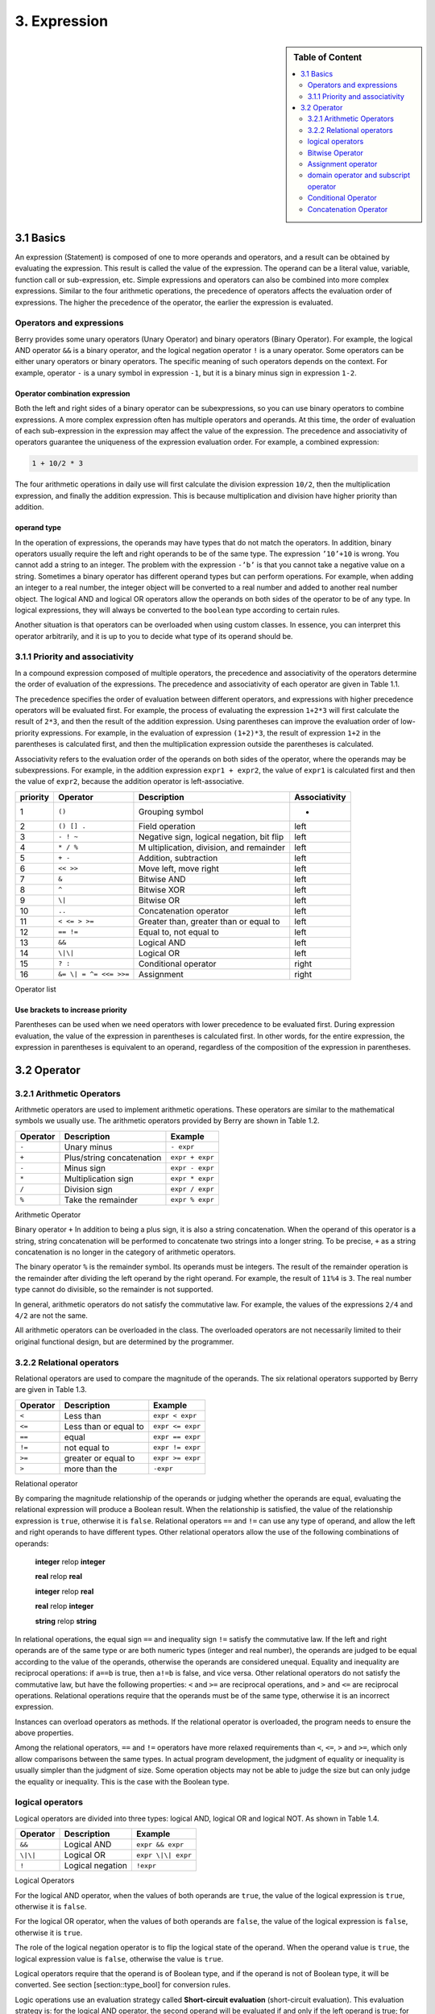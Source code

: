 3. Expression
=============

.. sidebar:: Table of Content

   .. contents::
      :depth: 2
      :local:

3.1 Basics
----------

An expression (Statement) is composed of one to more operands and
operators, and a result can be obtained by evaluating the expression.
This result is called the value of the expression. The operand can be a
literal value, variable, function call or sub-expression, etc. Simple
expressions and operators can also be combined into more complex
expressions. Similar to the four arithmetic operations, the precedence
of operators affects the evaluation order of expressions. The higher the
precedence of the operator, the earlier the expression is evaluated.

Operators and expressions
~~~~~~~~~~~~~~~~~~~~~~~~~

Berry provides some unary operators (Unary Operator) and binary
operators (Binary Operator). For example, the logical AND operator
``&&`` is a binary operator, and the logical negation operator ``!`` is
a unary operator. Some operators can be either unary operators or binary
operators. The specific meaning of such operators depends on the
context. For example, operator ``-`` is a unary symbol in expression
``-1``, but it is a binary minus sign in expression ``1-2``.

Operator combination expression
^^^^^^^^^^^^^^^^^^^^^^^^^^^^^^^

Both the left and right sides of a binary operator can be
subexpressions, so you can use binary operators to combine expressions.
A more complex expression often has multiple operators and operands. At
this time, the order of evaluation of each sub-expression in the
expression may affect the value of the expression. The precedence and
associativity of operators guarantee the uniqueness of the expression
evaluation order. For example, a combined expression:

.. code:: python

   1 + 10/2 * 3

The four arithmetic operations in daily use will first calculate the
division expression ``10/2``, then the multiplication expression, and
finally the addition expression. This is because multiplication and
division have higher priority than addition.

operand type
^^^^^^^^^^^^

In the operation of expressions, the operands may have types that do not
match the operators. In addition, binary operators usually require the
left and right operands to be of the same type. The expression
``’10’+10`` is wrong. You cannot add a string to an integer. The problem
with the expression ``-’b’`` is that you cannot take a negative value on
a string. Sometimes a binary operator has different operand types but
can perform operations. For example, when adding an integer to a real
number, the integer object will be converted to a real number and added
to another real number object. The logical AND and logical OR operators
allow the operands on both sides of the operator to be of any type. In
logical expressions, they will always be converted to the ``boolean``
type according to certain rules.

Another situation is that operators can be overloaded when using custom
classes. In essence, you can interpret this operator arbitrarily, and it
is up to you to decide what type of its operand should be.

3.1.1 Priority and associativity
~~~~~~~~~~~~~~~~~~~~~~~~~~~~~~~~

In a compound expression composed of multiple operators, the precedence
and associativity of the operators determine the order of evaluation of
the expressions. The precedence and associativity of each operator are
given in Table 1.1.

The precedence specifies the order of evaluation between different
operators, and expressions with higher precedence operators will be
evaluated first. For example, the process of evaluating the expression
``1+2*3`` will first calculate the result of ``2*3``, and then the
result of the addition expression. Using parentheses can improve the
evaluation order of low-priority expressions. For example, in the
evaluation of expression ``(1+2)*3``, the result of expression ``1+2``
in the parentheses is calculated first, and then the multiplication
expression outside the parentheses is calculated.

Associativity refers to the evaluation order of the operands on both
sides of the operator, where the operands may be subexpressions. For
example, in the addition expression ``expr1 + expr2``, the value of
``expr1`` is calculated first and then the value of ``expr2``, because
the addition operator is left-associative.

.. container::
   :name: tab::operator_list

   +--------------+----------------+----------------+-----------------+
   | **priority** | **Operator**   | **Description**|**Associativity**|
   +==============+================+================+=================+
   | 1            | ``()``         | Grouping       | -               |
   |              |                | symbol         |                 |
   +--------------+----------------+----------------+-----------------+
   | 2            | ``() [] .``    | Field          | left            |
   |              |                | operation      |                 |
   +--------------+----------------+----------------+-----------------+
   | 3            | ``- ! ~``      | Negative sign, | left            |
   |              |                | logical        |                 |
   |              |                | negation, bit  |                 |
   |              |                | flip           |                 |
   +--------------+----------------+----------------+-----------------+
   | 4            | ``* / %``      | M              | left            |
   |              |                | ultiplication, |                 |
   |              |                | division, and  |                 |
   |              |                | remainder      |                 |
   +--------------+----------------+----------------+-----------------+
   | 5            | ``+ -``        | Addition,      | left            |
   |              |                | subtraction    |                 |
   +--------------+----------------+----------------+-----------------+
   | 6            | ``<< >>``      | Move left,     | left            |
   |              |                | move right     |                 |
   +--------------+----------------+----------------+-----------------+
   | 7            | ``&``          | Bitwise AND    | left            |
   +--------------+----------------+----------------+-----------------+
   | 8            | ``^``          | Bitwise XOR    | left            |
   +--------------+----------------+----------------+-----------------+
   | 9            | ``\|``         | Bitwise OR     | left            |
   +--------------+----------------+----------------+-----------------+
   | 10           | ``..``         | Concatenation  | left            |
   |              |                | operator       |                 |
   +--------------+----------------+----------------+-----------------+
   | 11           | ``< <= > >=``  | Greater than,  | left            |
   |              |                | greater than   |                 |
   |              |                | or equal to    |                 |
   +--------------+----------------+----------------+-----------------+
   | 12           | ``== !=``      | Equal to, not  | left            |
   |              |                | equal to       |                 |
   +--------------+----------------+----------------+-----------------+
   | 13           | ``&&``         | Logical AND    | left            |
   +--------------+----------------+----------------+-----------------+
   | 14           | ``\|\|``       | Logical OR     | left            |
   +--------------+----------------+----------------+-----------------+
   | 15           | ``? :``        | Conditional    | right           |
   |              |                | operator       |                 |
   +--------------+----------------+----------------+-----------------+
   | 16           | ``&= \|        | Assignment     | right           |
   |              | = ^= <<= >>=`` |                |                 |
   +--------------+----------------+----------------+-----------------+

   Operator list

Use brackets to increase priority
^^^^^^^^^^^^^^^^^^^^^^^^^^^^^^^^^

Parentheses can be used when we need operators with lower precedence to
be evaluated first. During expression evaluation, the value of the
expression in parentheses is calculated first. In other words, for the
entire expression, the expression in parentheses is equivalent to an
operand, regardless of the composition of the expression in parentheses.

3.2 Operator
------------

3.2.1 Arithmetic Operators
~~~~~~~~~~~~~~~~~~~~~~~~~~

Arithmetic operators are used to implement arithmetic operations. These
operators are similar to the mathematical symbols we usually use. The
arithmetic operators provided by Berry are shown in Table 1.2.

.. container::
   :name: tab::arthmetic_operator

   ============ ========================= ===============
   **Operator** **Description**           **Example**
   ============ ========================= ===============
   ``-``        Unary minus               ``- expr``
   ``+``        Plus/string concatenation ``expr + expr``
   ``-``        Minus sign                ``expr - expr``
   ``*``        Multiplication sign       ``expr * expr``
   ``/``        Division sign             ``expr / expr``
   ``%``        Take the remainder        ``expr % expr``
   ============ ========================= ===============

   Arithmetic Operator

Binary operator ``+`` In addition to being a plus sign, it is also a
string concatenation. When the operand of this operator is a string,
string concatenation will be performed to concatenate two strings into a
longer string. To be precise, ``+`` as a string concatenation is no
longer in the category of arithmetic operators.

The binary operator ``%`` is the remainder symbol. Its operands must be
integers. The result of the remainder operation is the remainder after
dividing the left operand by the right operand. For example, the result
of ``11%4`` is ``3``. The real number type cannot do divisible, so the
remainder is not supported.

In general, arithmetic operators do not satisfy the commutative law. For
example, the values of the expressions ``2/4`` and ``4/2`` are not the
same.

All arithmetic operators can be overloaded in the class. The overloaded
operators are not necessarily limited to their original functional
design, but are determined by the programmer.

3.2.2 Relational operators
~~~~~~~~~~~~~~~~~~~~~~~~~~

Relational operators are used to compare the magnitude of the operands.
The six relational operators supported by Berry are given in Table 1.3.

.. container::
   :name: tab::relop_operator

   ============ ===================== ================
   **Operator** **Description**       **Example**
   ============ ===================== ================
   ``<``        Less than             ``expr < expr``
   ``<=``       Less than or equal to ``expr <= expr``
   ``==``       equal                 ``expr == expr``
   ``!=``       not equal to          ``expr != expr``
   ``>=``       greater or equal to   ``expr >= expr``
   ``>``        more than the         ``-expr``
   ============ ===================== ================

   Relational operator

By comparing the magnitude relationship of the operands or judging
whether the operands are equal, evaluating the relational expression
will produce a Boolean result. When the relationship is satisfied, the
value of the relationship expression is ``true``, otherwise it is
``false``. Relational operators ``==`` and ``!=`` can use any type of
operand, and allow the left and right operands to have different types.
Other relational operators allow the use of the following combinations
of operands:

   **integer** relop **integer**
   
   **real** relop **real**
   
   **integer** relop **real**
   
   **real** relop **integer**
   
   **string** relop **string**

In relational operations, the equal sign ``==`` and inequality sign
``!=`` satisfy the commutative law. If the left and right operands are
of the same type or are both numeric types (integer and real number),
the operands are judged to be equal according to the value of the
operands, otherwise the operands are considered unequal. Equality and
inequality are reciprocal operations: if ``a==b`` is true, then ``a!=b``
is false, and vice versa. Other relational operators do not satisfy the
commutative law, but have the following properties: ``<`` and ``>=`` are
reciprocal operations, and ``>`` and ``<=`` are reciprocal operations.
Relational operations require that the operands must be of the same
type, otherwise it is an incorrect expression.

Instances can overload operators as methods. If the relational operator
is overloaded, the program needs to ensure the above properties.

Among the relational operators, ``==`` and ``!=`` operators have more
relaxed requirements than ``<``, ``<=``, ``>`` and ``>=``, which only
allow comparisons between the same types. In actual program development,
the judgment of equality or inequality is usually simpler than the
judgment of size. Some operation objects may not be able to judge the
size but can only judge the equality or inequality. This is the case
with the Boolean type.

logical operators
~~~~~~~~~~~~~~~~~

Logical operators are divided into three types: logical AND, logical OR
and logical NOT. As shown in Table 1.4.

.. container::
   :name: tab::logic_operator

   ============ ================ ==================
   **Operator** **Description**  **Example**
   ============ ================ ==================
   ``&&``       Logical AND      ``expr && expr``
   ``\|\|``     Logical OR       ``expr \|\| expr``
   ``!``        Logical negation ``!expr``
   ============ ================ ==================

   Logical Operators

For the logical AND operator, when the values of both operands are
``true``, the value of the logical expression is ``true``, otherwise it
is ``false``.

For the logical OR operator, when the values of both operands are
``false``, the value of the logical expression is ``false``, otherwise
it is ``true``.

The role of the logical negation operator is to flip the logical state
of the operand. When the operand value is ``true``, the logical
expression value is ``false``, otherwise the value is ``true``.

Logical operators require that the operand is of Boolean type, and if
the operand is not of Boolean type, it will be converted. See section
[section::type_bool] for conversion rules.

Logic operations use an evaluation strategy called **Short-circuit
evaluation** (short-circuit evaluation). This evaluation strategy is:
for the logical AND operator, the second operand will be evaluated if
and only if the left operand is true; for the logical OR operator, if
and only if the left operand is false Will evaluate the right operand.
The nature of short-circuit evaluation causes the code in the logical
expression to not all run.

Bitwise Operator
~~~~~~~~~~~~~~~~

Bit operators can implement some binary bit operations, and bit
operations can only be used on integer types. The detailed information
of bit operators is shown in Table 1.5. Bit operation refers to the
operation of binary bits directly on integers. Logical operations can be
extended to bit operations. Taking logical AND as an example, we can
perform this operation on each binary bit to achieve bitwise AND, such
as 110\ :sub:`b`\  AND 011\ :sub:`b`\  = 010\ :sub:`b`\ . Bit operations also
support shift operations, which move numbers on a binary basis.

.. container::
   :name: tab::bitwise_operator

   ============ ==================== ================
   **Operator**                      **Example**
   ============ ==================== ================
   ``~``        Bit flip             ``~expr``
   ``&``        Bitwise and          ``expr & expr``
   ``\|``       Bitwise or           ``expr \| expr``
   ``^``        Bitwise exclusive or ``expr ^ expr``
   ``<<``       Shift left           ``expr << expr``
   ``>>``       Shift right          ``expr >> expr``
   ============ ==================== ================

   Bitwise operator

Although it can only be used for integers, bit operations are still
versatile. Bit operations can implement many optimization techniques. In
many algorithms, using bit operations can save a lot of code. For
example, to determine whether a number ``n`` is a power of 2, we can
judge whether the result of ``n & (n - 1)`` is ``0``. In some languages
with high execution efficiency, shift operations can also be used to
optimize multiplication and division (usually there is no obvious effect
in scripting languages).

The bitwise AND operator "``&``" is a binary operator, which performs
the binary AND operation of two integer operands: only when the binary
bits corresponding to the operands are all ``1``, the result It was
``1``. For example, 1110\ :sub:`b`\  & 0111\ :sub:`b`\  = 0110\ :sub:`b`\ .

The bitwise OR operator "``|``" is a binary operator, which performs a
binary-bit OR operation on two integer operands: only when the binary
bits corresponding to the operands are both ``0``, the bit of the result
It was ``0``. For example, 1000\ :sub:`b`\  \| 0001\ :sub:`b`\  = 1001\ :sub:`b`\ .

The bitwise exclusive OR operator "``^``" is a binary operator, which
performs binary exclusive OR operation on two integer operands: when the
binary bits corresponding to the operands are different, the bit value
of the result is ``1``. For example,
1100\ :sub:`b`\  \^ 0101\ :sub:`b`\  = 1001\ :sub:`b`\ .

The left shift operator "``<<``" is a binary operator, which moves the
left operand to the left by the number of bits specified by the right
operand on a binary basis. For example
00001010\ :sub:`b`\  << 3 = 01010000\ :sub:`b`\ .The right shift operator "``>>``"
is a binary operator, which shifts the left operand to the right by the
number of bits specified by the right operand on a binary basis. For
example, 10100000\ :sub:`b`\  >> 3 = 00010100\ :sub:`b`\ .

The bitwise flip operator "``~``" is a unary operator, and the result of the
expression is to flip the value of each binary bit of the operand. For
example, ``∼``\ 10100011\ :sub:`b`\  = 01011100\ :sub:`b`\ .

The following are some examples of using bit operations. Usually we
don’t use binary directly. The results in the examples have been
converted into common bases.

.. code:: berry

   1 << 1 # 2
   168 >> 4 # 10
   456 & 127 # 72
   456 | 127 # 511
   0xA5 ^ 0x5A # 255
   ~2 # -3

Assignment operator
~~~~~~~~~~~~~~~~~~~

The assignment operator only appears in the assignment expression, and
the operand of the operator must be a writable object. The assignment
expression has no result, so continuous assignment operations cannot be
used.

Simple assignment operator
^^^^^^^^^^^^^^^^^^^^^^^^^^

The simple assignment operator ``=`` can be used for variable
assignment. If the left operand variable is not defined, the variable
will be defined. The assignment operator is used to bind the value of
the right operand with the left operand. This process is also called
“assignment”. Therefore, the left operand cannot be a constant, nor can
it be any object that cannot be written. These are some legal assignment
expressions:

.. code:: berry

   a = 45 b ='string' c = 0

And the following assignment expression is wrong:

.. code:: berry

   1 = 5 # Trying to assign a constant 1
   a = b = 0 # Continuous assignment

When assigning ``nil``, integer, real and Boolean types to variables,
the value of the object will be passed to the left operand, but for
other types, the assignment operation just passes the reference of the
object to the left operand. Since strings, functions, and class types
are read-only, all passing references will not have side effects, but
you must be extra careful with instance types.

Compound Assignment Operator
^^^^^^^^^^^^^^^^^^^^^^^^^^^^

Compound assignment operators are operators that combine binary
operators and assignment operators. They are practical extensions to
simple assignment operators. Compound assignment operators can simplify
the writing of some expressions. Table 1.6 lists all the compound
assignment operators

.. container::
   :name: tab::compound_assign

   ============ =========================
   **Operator** **Description**
   ============ =========================
   ``+=``       Addition assignment
   ``-=``       Subtraction assignment
   ``*=``       Multiplication assignment
   ``/=``       Preliminary assignment
   ``%=``       Remainder assignment
   ``&=``       Bitwise AND assignment
   ``\|=``      Bitwise OR assignment
   ``^=``       Bitwise XOR assignment
   ``<<=``      Left shift assignment
   ``>>=``      Right shift assignment
   ============ =========================

   Bit operator

The compound assignment expression performs the binary operation
corresponding to the compound assignment operator on the left operand
and the right operand, and then assigns the result to the left operand.
Taking ``+=`` as an example, the expression ``a += b`` is equivalent to
``a = a + b``. The compound assignment operator is also an assignment
operator, so it has a lower priority. The binary operator corresponding
to the compound assignment operator is always evaluated after the right
operand, so an expression like ``a *= 1 + 2`` should be equivalent to
``a = a * (1 + 2)``.

Unlike the simple assignment operator, the left operand of the compound
assignment operator must participate in the evaluation, so the compound
assignment expression does not have the function of defining variables.
The assignment operator itself cannot be overloaded in the class. Users
can only overload the binary operator corresponding to the compound
assignment operator. This also ensures that the compound assignment
operator will always conform to the basic characteristics of assignment
operations.

domain operator and subscript operator
~~~~~~~~~~~~~~~~~~~~~~~~~~~~~~~~~~~~~~

Domain operator ``.`` is used to access an attribute or member of an
object. You can use domain operators for both types of modules and
instances:

.. code:: berry

   l = list[]
   l.push('item 0')
   s = l.item(0) #'item 0'

The subscript operator ``[]`` is used to access the elements of an
object, for example

.. code:: berry

   l[2] = 10 # Read by index
   n = l[2] # Write by index

Classes that support subscript reading must implement the ``item``
method, and classes that support subscript writing must implement the
``setitem`` method. The map and list in the standard container implement
these two methods, so they support reading and writing using the
subscript operator. The string supports subscript reading, but does not
support subscript writing (strings are read-only values):

.. code:: berry

   'string'[2] #'r'
   'string'[2] ='a' # error: value'string' does not support index assignment

Currently, strings support integer subscripts, and the range of
subscripts cannot exceed the length of the string.

Conditional Operator
~~~~~~~~~~~~~~~~~~~~

The conditional operator (``? :``) is similar to the **if else**
statement, but the former can be used in expressions. The usage form of
the conditional operator is:

.. code::

   cond ? expr1 : expr2

**cond** is the expression used to judge the condition. The evaluation
process of the conditional operator is: first find the value of
**cond**, if the condition is true, evaluate **expr1** and return the
value, otherwise, the value of **expr2** ] Evaluate and return the
value. **expr1** and **expr2** can have different types, so the
following is correct:

.. code:: berry

   result = scope <6?'bad': scope

This expression first determines whether ``scope`` is less than ``6``,
if it is, it returns ``bad``, otherwise it returns the value of
``scope``. Regardless of the condition of the conditional expression,
only one of **expr1** or **expr2** will be executed, similar to the
short-circuit characteristic of logical AND and logical OR operations.

Nested Condition Operators
^^^^^^^^^^^^^^^^^^^^^^^^^^

One conditional operator can be nested in another conditional operator,
that is, the conditional expression can be used as **cond** or **expr**
of another conditional expression. For example, use conditional
expressions to divide scores into three levels: excellent, good, and
bad:

.. code:: berry

   result = scope >= 9?'excellent': scope >= 6?'good':'bad'

The first condition checks whether the score is not lower than ``9``
points. If it is, execute the branch after ``?`` and return
``’excellent’``; otherwise, execute the branch after ``:``, which is
also a conditional expression. The condition checks whether the score is
not lower than ``6``, if it is, it returns ``’good’``, otherwise it
returns ``’bad’``.

The conditional operator satisfies the right associativity, so the value
of the branch expression must be evaluated first to get the value of the
conditional expression. Therefore, in a nested conditional expression,
the nested conditional expression is evaluated first, and then the outer
conditional expression is evaluated.

Priority of conditional operators
^^^^^^^^^^^^^^^^^^^^^^^^^^^^^^^^^

Since the precedence of conditional expressions is very low (second only
to assignment operators), it is often necessary to add parentheses
outside the conditional expressions. For example, when a conditional
expression is used as an operand of an arithmetic expression,
parentheses will have different effects on the result:

.. code:: berry

   result = 10 * (sign <0? -1: 1) # the result is -10 or 10
   result = 10 * sign <0? -1: 1 # the result is -1 or 1

The result of the first expression is correct, and the second expression
takes ``10 * sign < 0`` as a condition to judge, which does not meet the
expectation of the conditional expression as the right operand of the
multiplication.

Concatenation Operator
~~~~~~~~~~~~~~~~~~~~~~

.. _operator-1:

``+`` operator
^^^^^^^^^^^^^^

When the left and right operands are both strings, the ``+`` operator is
used to connect the two strings, and the new string obtained is the
value of the expression. Therefore, this operator is often used for
string concatenation:

.. code:: berry

   result ='abc' + '123' # the result is'abc123'

``+`` Operators can also be used to connect two list instances:

.. code:: berry

   result = [1, 2] + [3, 4] # the result is [1, 2, 3, 4]

Unlike the ``list.push`` method, the ``+`` operator merges two lists
into a larger list object, with the elements of the left operand at the
head of the result list, and the elements of the right operand at the
end of the result list.

.. _operator-2:

``..`` operator
^^^^^^^^^^^^^^^

``..`` is a special operator. If the left operand is a string, the
behavior of the expression is to concatenate the left and right operands
into a new string (automatic conversion if the right operand is not a
string):

.. code:: berry

   result ='abc' .. 123 # the result is'abc123'

The ``..`` operator is often used when concatenating a string and a
non-string value.If the left operand is a list instance, the ``..``
operator will append the right operand to the end of the list, and then
use this list as the value of the expression:

.. code:: berry

   result = [1, 2] .. 3 # the result is [1, 2, 3]

This process will directly modify the left operand, which is very
similar to the ``push`` method of ``list`` (except for strings which are
immutable objects). The join operation of list can be executed in chain:

.. code:: berry

   result = [1, 2] .. 3 .. 4 # the result is [1, 2, 3, 4]

All values in this process will be appended to the leftmost list object.

If the left and right operands are both integers, use the ``..``
operator to get an integer range object:

.. code:: berry

   result = 1 .. 10 # the result is (1..10)

This object is used to represent a closed interval of integers, where
the left operand is the lower limit and the right operand is the upper
limit. Such integer range objects are often used for iteration.
